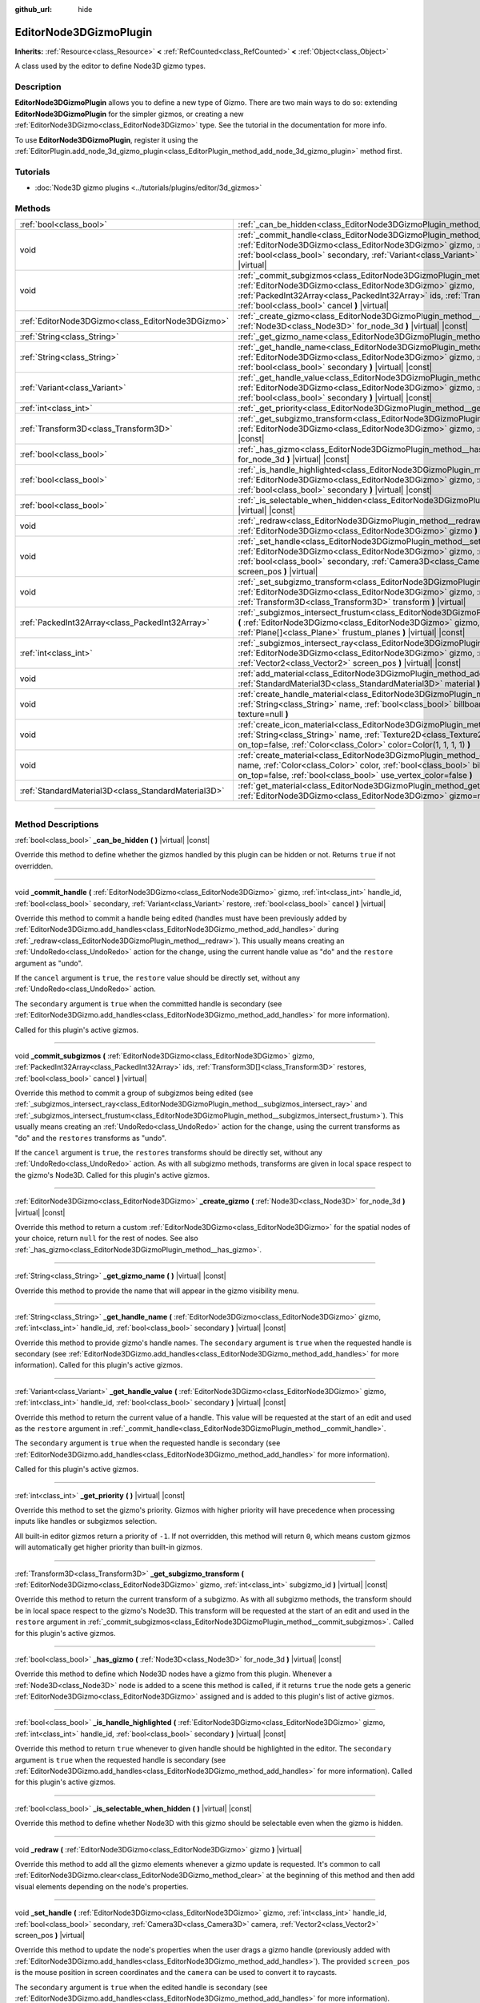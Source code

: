 :github_url: hide

.. DO NOT EDIT THIS FILE!!!
.. Generated automatically from Godot engine sources.
.. Generator: https://github.com/godotengine/godot/tree/4.0/doc/tools/make_rst.py.
.. XML source: https://github.com/godotengine/godot/tree/4.0/doc/classes/EditorNode3DGizmoPlugin.xml.

.. _class_EditorNode3DGizmoPlugin:

EditorNode3DGizmoPlugin
=======================

**Inherits:** :ref:`Resource<class_Resource>` **<** :ref:`RefCounted<class_RefCounted>` **<** :ref:`Object<class_Object>`

A class used by the editor to define Node3D gizmo types.

.. rst-class:: classref-introduction-group

Description
-----------

**EditorNode3DGizmoPlugin** allows you to define a new type of Gizmo. There are two main ways to do so: extending **EditorNode3DGizmoPlugin** for the simpler gizmos, or creating a new :ref:`EditorNode3DGizmo<class_EditorNode3DGizmo>` type. See the tutorial in the documentation for more info.

To use **EditorNode3DGizmoPlugin**, register it using the :ref:`EditorPlugin.add_node_3d_gizmo_plugin<class_EditorPlugin_method_add_node_3d_gizmo_plugin>` method first.

.. rst-class:: classref-introduction-group

Tutorials
---------

- :doc:`Node3D gizmo plugins <../tutorials/plugins/editor/3d_gizmos>`

.. rst-class:: classref-reftable-group

Methods
-------

.. table::
   :widths: auto

   +-----------------------------------------------------+----------------------------------------------------------------------------------------------------------------------------------------------------------------------------------------------------------------------------------------------------------------------------------------------------------+
   | :ref:`bool<class_bool>`                             | :ref:`_can_be_hidden<class_EditorNode3DGizmoPlugin_method__can_be_hidden>` **(** **)** |virtual| |const|                                                                                                                                                                                                 |
   +-----------------------------------------------------+----------------------------------------------------------------------------------------------------------------------------------------------------------------------------------------------------------------------------------------------------------------------------------------------------------+
   | void                                                | :ref:`_commit_handle<class_EditorNode3DGizmoPlugin_method__commit_handle>` **(** :ref:`EditorNode3DGizmo<class_EditorNode3DGizmo>` gizmo, :ref:`int<class_int>` handle_id, :ref:`bool<class_bool>` secondary, :ref:`Variant<class_Variant>` restore, :ref:`bool<class_bool>` cancel **)** |virtual|      |
   +-----------------------------------------------------+----------------------------------------------------------------------------------------------------------------------------------------------------------------------------------------------------------------------------------------------------------------------------------------------------------+
   | void                                                | :ref:`_commit_subgizmos<class_EditorNode3DGizmoPlugin_method__commit_subgizmos>` **(** :ref:`EditorNode3DGizmo<class_EditorNode3DGizmo>` gizmo, :ref:`PackedInt32Array<class_PackedInt32Array>` ids, :ref:`Transform3D[]<class_Transform3D>` restores, :ref:`bool<class_bool>` cancel **)** |virtual|    |
   +-----------------------------------------------------+----------------------------------------------------------------------------------------------------------------------------------------------------------------------------------------------------------------------------------------------------------------------------------------------------------+
   | :ref:`EditorNode3DGizmo<class_EditorNode3DGizmo>`   | :ref:`_create_gizmo<class_EditorNode3DGizmoPlugin_method__create_gizmo>` **(** :ref:`Node3D<class_Node3D>` for_node_3d **)** |virtual| |const|                                                                                                                                                           |
   +-----------------------------------------------------+----------------------------------------------------------------------------------------------------------------------------------------------------------------------------------------------------------------------------------------------------------------------------------------------------------+
   | :ref:`String<class_String>`                         | :ref:`_get_gizmo_name<class_EditorNode3DGizmoPlugin_method__get_gizmo_name>` **(** **)** |virtual| |const|                                                                                                                                                                                               |
   +-----------------------------------------------------+----------------------------------------------------------------------------------------------------------------------------------------------------------------------------------------------------------------------------------------------------------------------------------------------------------+
   | :ref:`String<class_String>`                         | :ref:`_get_handle_name<class_EditorNode3DGizmoPlugin_method__get_handle_name>` **(** :ref:`EditorNode3DGizmo<class_EditorNode3DGizmo>` gizmo, :ref:`int<class_int>` handle_id, :ref:`bool<class_bool>` secondary **)** |virtual| |const|                                                                 |
   +-----------------------------------------------------+----------------------------------------------------------------------------------------------------------------------------------------------------------------------------------------------------------------------------------------------------------------------------------------------------------+
   | :ref:`Variant<class_Variant>`                       | :ref:`_get_handle_value<class_EditorNode3DGizmoPlugin_method__get_handle_value>` **(** :ref:`EditorNode3DGizmo<class_EditorNode3DGizmo>` gizmo, :ref:`int<class_int>` handle_id, :ref:`bool<class_bool>` secondary **)** |virtual| |const|                                                               |
   +-----------------------------------------------------+----------------------------------------------------------------------------------------------------------------------------------------------------------------------------------------------------------------------------------------------------------------------------------------------------------+
   | :ref:`int<class_int>`                               | :ref:`_get_priority<class_EditorNode3DGizmoPlugin_method__get_priority>` **(** **)** |virtual| |const|                                                                                                                                                                                                   |
   +-----------------------------------------------------+----------------------------------------------------------------------------------------------------------------------------------------------------------------------------------------------------------------------------------------------------------------------------------------------------------+
   | :ref:`Transform3D<class_Transform3D>`               | :ref:`_get_subgizmo_transform<class_EditorNode3DGizmoPlugin_method__get_subgizmo_transform>` **(** :ref:`EditorNode3DGizmo<class_EditorNode3DGizmo>` gizmo, :ref:`int<class_int>` subgizmo_id **)** |virtual| |const|                                                                                    |
   +-----------------------------------------------------+----------------------------------------------------------------------------------------------------------------------------------------------------------------------------------------------------------------------------------------------------------------------------------------------------------+
   | :ref:`bool<class_bool>`                             | :ref:`_has_gizmo<class_EditorNode3DGizmoPlugin_method__has_gizmo>` **(** :ref:`Node3D<class_Node3D>` for_node_3d **)** |virtual| |const|                                                                                                                                                                 |
   +-----------------------------------------------------+----------------------------------------------------------------------------------------------------------------------------------------------------------------------------------------------------------------------------------------------------------------------------------------------------------+
   | :ref:`bool<class_bool>`                             | :ref:`_is_handle_highlighted<class_EditorNode3DGizmoPlugin_method__is_handle_highlighted>` **(** :ref:`EditorNode3DGizmo<class_EditorNode3DGizmo>` gizmo, :ref:`int<class_int>` handle_id, :ref:`bool<class_bool>` secondary **)** |virtual| |const|                                                     |
   +-----------------------------------------------------+----------------------------------------------------------------------------------------------------------------------------------------------------------------------------------------------------------------------------------------------------------------------------------------------------------+
   | :ref:`bool<class_bool>`                             | :ref:`_is_selectable_when_hidden<class_EditorNode3DGizmoPlugin_method__is_selectable_when_hidden>` **(** **)** |virtual| |const|                                                                                                                                                                         |
   +-----------------------------------------------------+----------------------------------------------------------------------------------------------------------------------------------------------------------------------------------------------------------------------------------------------------------------------------------------------------------+
   | void                                                | :ref:`_redraw<class_EditorNode3DGizmoPlugin_method__redraw>` **(** :ref:`EditorNode3DGizmo<class_EditorNode3DGizmo>` gizmo **)** |virtual|                                                                                                                                                               |
   +-----------------------------------------------------+----------------------------------------------------------------------------------------------------------------------------------------------------------------------------------------------------------------------------------------------------------------------------------------------------------+
   | void                                                | :ref:`_set_handle<class_EditorNode3DGizmoPlugin_method__set_handle>` **(** :ref:`EditorNode3DGizmo<class_EditorNode3DGizmo>` gizmo, :ref:`int<class_int>` handle_id, :ref:`bool<class_bool>` secondary, :ref:`Camera3D<class_Camera3D>` camera, :ref:`Vector2<class_Vector2>` screen_pos **)** |virtual| |
   +-----------------------------------------------------+----------------------------------------------------------------------------------------------------------------------------------------------------------------------------------------------------------------------------------------------------------------------------------------------------------+
   | void                                                | :ref:`_set_subgizmo_transform<class_EditorNode3DGizmoPlugin_method__set_subgizmo_transform>` **(** :ref:`EditorNode3DGizmo<class_EditorNode3DGizmo>` gizmo, :ref:`int<class_int>` subgizmo_id, :ref:`Transform3D<class_Transform3D>` transform **)** |virtual|                                           |
   +-----------------------------------------------------+----------------------------------------------------------------------------------------------------------------------------------------------------------------------------------------------------------------------------------------------------------------------------------------------------------+
   | :ref:`PackedInt32Array<class_PackedInt32Array>`     | :ref:`_subgizmos_intersect_frustum<class_EditorNode3DGizmoPlugin_method__subgizmos_intersect_frustum>` **(** :ref:`EditorNode3DGizmo<class_EditorNode3DGizmo>` gizmo, :ref:`Camera3D<class_Camera3D>` camera, :ref:`Plane[]<class_Plane>` frustum_planes **)** |virtual| |const|                         |
   +-----------------------------------------------------+----------------------------------------------------------------------------------------------------------------------------------------------------------------------------------------------------------------------------------------------------------------------------------------------------------+
   | :ref:`int<class_int>`                               | :ref:`_subgizmos_intersect_ray<class_EditorNode3DGizmoPlugin_method__subgizmos_intersect_ray>` **(** :ref:`EditorNode3DGizmo<class_EditorNode3DGizmo>` gizmo, :ref:`Camera3D<class_Camera3D>` camera, :ref:`Vector2<class_Vector2>` screen_pos **)** |virtual| |const|                                   |
   +-----------------------------------------------------+----------------------------------------------------------------------------------------------------------------------------------------------------------------------------------------------------------------------------------------------------------------------------------------------------------+
   | void                                                | :ref:`add_material<class_EditorNode3DGizmoPlugin_method_add_material>` **(** :ref:`String<class_String>` name, :ref:`StandardMaterial3D<class_StandardMaterial3D>` material **)**                                                                                                                        |
   +-----------------------------------------------------+----------------------------------------------------------------------------------------------------------------------------------------------------------------------------------------------------------------------------------------------------------------------------------------------------------+
   | void                                                | :ref:`create_handle_material<class_EditorNode3DGizmoPlugin_method_create_handle_material>` **(** :ref:`String<class_String>` name, :ref:`bool<class_bool>` billboard=false, :ref:`Texture2D<class_Texture2D>` texture=null **)**                                                                         |
   +-----------------------------------------------------+----------------------------------------------------------------------------------------------------------------------------------------------------------------------------------------------------------------------------------------------------------------------------------------------------------+
   | void                                                | :ref:`create_icon_material<class_EditorNode3DGizmoPlugin_method_create_icon_material>` **(** :ref:`String<class_String>` name, :ref:`Texture2D<class_Texture2D>` texture, :ref:`bool<class_bool>` on_top=false, :ref:`Color<class_Color>` color=Color(1, 1, 1, 1) **)**                                  |
   +-----------------------------------------------------+----------------------------------------------------------------------------------------------------------------------------------------------------------------------------------------------------------------------------------------------------------------------------------------------------------+
   | void                                                | :ref:`create_material<class_EditorNode3DGizmoPlugin_method_create_material>` **(** :ref:`String<class_String>` name, :ref:`Color<class_Color>` color, :ref:`bool<class_bool>` billboard=false, :ref:`bool<class_bool>` on_top=false, :ref:`bool<class_bool>` use_vertex_color=false **)**                |
   +-----------------------------------------------------+----------------------------------------------------------------------------------------------------------------------------------------------------------------------------------------------------------------------------------------------------------------------------------------------------------+
   | :ref:`StandardMaterial3D<class_StandardMaterial3D>` | :ref:`get_material<class_EditorNode3DGizmoPlugin_method_get_material>` **(** :ref:`String<class_String>` name, :ref:`EditorNode3DGizmo<class_EditorNode3DGizmo>` gizmo=null **)**                                                                                                                        |
   +-----------------------------------------------------+----------------------------------------------------------------------------------------------------------------------------------------------------------------------------------------------------------------------------------------------------------------------------------------------------------+

.. rst-class:: classref-section-separator

----

.. rst-class:: classref-descriptions-group

Method Descriptions
-------------------

.. _class_EditorNode3DGizmoPlugin_method__can_be_hidden:

.. rst-class:: classref-method

:ref:`bool<class_bool>` **_can_be_hidden** **(** **)** |virtual| |const|

Override this method to define whether the gizmos handled by this plugin can be hidden or not. Returns ``true`` if not overridden.

.. rst-class:: classref-item-separator

----

.. _class_EditorNode3DGizmoPlugin_method__commit_handle:

.. rst-class:: classref-method

void **_commit_handle** **(** :ref:`EditorNode3DGizmo<class_EditorNode3DGizmo>` gizmo, :ref:`int<class_int>` handle_id, :ref:`bool<class_bool>` secondary, :ref:`Variant<class_Variant>` restore, :ref:`bool<class_bool>` cancel **)** |virtual|

Override this method to commit a handle being edited (handles must have been previously added by :ref:`EditorNode3DGizmo.add_handles<class_EditorNode3DGizmo_method_add_handles>` during :ref:`_redraw<class_EditorNode3DGizmoPlugin_method__redraw>`). This usually means creating an :ref:`UndoRedo<class_UndoRedo>` action for the change, using the current handle value as "do" and the ``restore`` argument as "undo".

If the ``cancel`` argument is ``true``, the ``restore`` value should be directly set, without any :ref:`UndoRedo<class_UndoRedo>` action.

The ``secondary`` argument is ``true`` when the committed handle is secondary (see :ref:`EditorNode3DGizmo.add_handles<class_EditorNode3DGizmo_method_add_handles>` for more information).

Called for this plugin's active gizmos.

.. rst-class:: classref-item-separator

----

.. _class_EditorNode3DGizmoPlugin_method__commit_subgizmos:

.. rst-class:: classref-method

void **_commit_subgizmos** **(** :ref:`EditorNode3DGizmo<class_EditorNode3DGizmo>` gizmo, :ref:`PackedInt32Array<class_PackedInt32Array>` ids, :ref:`Transform3D[]<class_Transform3D>` restores, :ref:`bool<class_bool>` cancel **)** |virtual|

Override this method to commit a group of subgizmos being edited (see :ref:`_subgizmos_intersect_ray<class_EditorNode3DGizmoPlugin_method__subgizmos_intersect_ray>` and :ref:`_subgizmos_intersect_frustum<class_EditorNode3DGizmoPlugin_method__subgizmos_intersect_frustum>`). This usually means creating an :ref:`UndoRedo<class_UndoRedo>` action for the change, using the current transforms as "do" and the ``restores`` transforms as "undo".

If the ``cancel`` argument is ``true``, the ``restores`` transforms should be directly set, without any :ref:`UndoRedo<class_UndoRedo>` action. As with all subgizmo methods, transforms are given in local space respect to the gizmo's Node3D. Called for this plugin's active gizmos.

.. rst-class:: classref-item-separator

----

.. _class_EditorNode3DGizmoPlugin_method__create_gizmo:

.. rst-class:: classref-method

:ref:`EditorNode3DGizmo<class_EditorNode3DGizmo>` **_create_gizmo** **(** :ref:`Node3D<class_Node3D>` for_node_3d **)** |virtual| |const|

Override this method to return a custom :ref:`EditorNode3DGizmo<class_EditorNode3DGizmo>` for the spatial nodes of your choice, return ``null`` for the rest of nodes. See also :ref:`_has_gizmo<class_EditorNode3DGizmoPlugin_method__has_gizmo>`.

.. rst-class:: classref-item-separator

----

.. _class_EditorNode3DGizmoPlugin_method__get_gizmo_name:

.. rst-class:: classref-method

:ref:`String<class_String>` **_get_gizmo_name** **(** **)** |virtual| |const|

Override this method to provide the name that will appear in the gizmo visibility menu.

.. rst-class:: classref-item-separator

----

.. _class_EditorNode3DGizmoPlugin_method__get_handle_name:

.. rst-class:: classref-method

:ref:`String<class_String>` **_get_handle_name** **(** :ref:`EditorNode3DGizmo<class_EditorNode3DGizmo>` gizmo, :ref:`int<class_int>` handle_id, :ref:`bool<class_bool>` secondary **)** |virtual| |const|

Override this method to provide gizmo's handle names. The ``secondary`` argument is ``true`` when the requested handle is secondary (see :ref:`EditorNode3DGizmo.add_handles<class_EditorNode3DGizmo_method_add_handles>` for more information). Called for this plugin's active gizmos.

.. rst-class:: classref-item-separator

----

.. _class_EditorNode3DGizmoPlugin_method__get_handle_value:

.. rst-class:: classref-method

:ref:`Variant<class_Variant>` **_get_handle_value** **(** :ref:`EditorNode3DGizmo<class_EditorNode3DGizmo>` gizmo, :ref:`int<class_int>` handle_id, :ref:`bool<class_bool>` secondary **)** |virtual| |const|

Override this method to return the current value of a handle. This value will be requested at the start of an edit and used as the ``restore`` argument in :ref:`_commit_handle<class_EditorNode3DGizmoPlugin_method__commit_handle>`.

The ``secondary`` argument is ``true`` when the requested handle is secondary (see :ref:`EditorNode3DGizmo.add_handles<class_EditorNode3DGizmo_method_add_handles>` for more information).

Called for this plugin's active gizmos.

.. rst-class:: classref-item-separator

----

.. _class_EditorNode3DGizmoPlugin_method__get_priority:

.. rst-class:: classref-method

:ref:`int<class_int>` **_get_priority** **(** **)** |virtual| |const|

Override this method to set the gizmo's priority. Gizmos with higher priority will have precedence when processing inputs like handles or subgizmos selection.

All built-in editor gizmos return a priority of ``-1``. If not overridden, this method will return ``0``, which means custom gizmos will automatically get higher priority than built-in gizmos.

.. rst-class:: classref-item-separator

----

.. _class_EditorNode3DGizmoPlugin_method__get_subgizmo_transform:

.. rst-class:: classref-method

:ref:`Transform3D<class_Transform3D>` **_get_subgizmo_transform** **(** :ref:`EditorNode3DGizmo<class_EditorNode3DGizmo>` gizmo, :ref:`int<class_int>` subgizmo_id **)** |virtual| |const|

Override this method to return the current transform of a subgizmo. As with all subgizmo methods, the transform should be in local space respect to the gizmo's Node3D. This transform will be requested at the start of an edit and used in the ``restore`` argument in :ref:`_commit_subgizmos<class_EditorNode3DGizmoPlugin_method__commit_subgizmos>`. Called for this plugin's active gizmos.

.. rst-class:: classref-item-separator

----

.. _class_EditorNode3DGizmoPlugin_method__has_gizmo:

.. rst-class:: classref-method

:ref:`bool<class_bool>` **_has_gizmo** **(** :ref:`Node3D<class_Node3D>` for_node_3d **)** |virtual| |const|

Override this method to define which Node3D nodes have a gizmo from this plugin. Whenever a :ref:`Node3D<class_Node3D>` node is added to a scene this method is called, if it returns ``true`` the node gets a generic :ref:`EditorNode3DGizmo<class_EditorNode3DGizmo>` assigned and is added to this plugin's list of active gizmos.

.. rst-class:: classref-item-separator

----

.. _class_EditorNode3DGizmoPlugin_method__is_handle_highlighted:

.. rst-class:: classref-method

:ref:`bool<class_bool>` **_is_handle_highlighted** **(** :ref:`EditorNode3DGizmo<class_EditorNode3DGizmo>` gizmo, :ref:`int<class_int>` handle_id, :ref:`bool<class_bool>` secondary **)** |virtual| |const|

Override this method to return ``true`` whenever to given handle should be highlighted in the editor. The ``secondary`` argument is ``true`` when the requested handle is secondary (see :ref:`EditorNode3DGizmo.add_handles<class_EditorNode3DGizmo_method_add_handles>` for more information). Called for this plugin's active gizmos.

.. rst-class:: classref-item-separator

----

.. _class_EditorNode3DGizmoPlugin_method__is_selectable_when_hidden:

.. rst-class:: classref-method

:ref:`bool<class_bool>` **_is_selectable_when_hidden** **(** **)** |virtual| |const|

Override this method to define whether Node3D with this gizmo should be selectable even when the gizmo is hidden.

.. rst-class:: classref-item-separator

----

.. _class_EditorNode3DGizmoPlugin_method__redraw:

.. rst-class:: classref-method

void **_redraw** **(** :ref:`EditorNode3DGizmo<class_EditorNode3DGizmo>` gizmo **)** |virtual|

Override this method to add all the gizmo elements whenever a gizmo update is requested. It's common to call :ref:`EditorNode3DGizmo.clear<class_EditorNode3DGizmo_method_clear>` at the beginning of this method and then add visual elements depending on the node's properties.

.. rst-class:: classref-item-separator

----

.. _class_EditorNode3DGizmoPlugin_method__set_handle:

.. rst-class:: classref-method

void **_set_handle** **(** :ref:`EditorNode3DGizmo<class_EditorNode3DGizmo>` gizmo, :ref:`int<class_int>` handle_id, :ref:`bool<class_bool>` secondary, :ref:`Camera3D<class_Camera3D>` camera, :ref:`Vector2<class_Vector2>` screen_pos **)** |virtual|

Override this method to update the node's properties when the user drags a gizmo handle (previously added with :ref:`EditorNode3DGizmo.add_handles<class_EditorNode3DGizmo_method_add_handles>`). The provided ``screen_pos`` is the mouse position in screen coordinates and the ``camera`` can be used to convert it to raycasts.

The ``secondary`` argument is ``true`` when the edited handle is secondary (see :ref:`EditorNode3DGizmo.add_handles<class_EditorNode3DGizmo_method_add_handles>` for more information).

Called for this plugin's active gizmos.

.. rst-class:: classref-item-separator

----

.. _class_EditorNode3DGizmoPlugin_method__set_subgizmo_transform:

.. rst-class:: classref-method

void **_set_subgizmo_transform** **(** :ref:`EditorNode3DGizmo<class_EditorNode3DGizmo>` gizmo, :ref:`int<class_int>` subgizmo_id, :ref:`Transform3D<class_Transform3D>` transform **)** |virtual|

Override this method to update the node properties during subgizmo editing (see :ref:`_subgizmos_intersect_ray<class_EditorNode3DGizmoPlugin_method__subgizmos_intersect_ray>` and :ref:`_subgizmos_intersect_frustum<class_EditorNode3DGizmoPlugin_method__subgizmos_intersect_frustum>`). The ``transform`` is given in the Node3D's local coordinate system. Called for this plugin's active gizmos.

.. rst-class:: classref-item-separator

----

.. _class_EditorNode3DGizmoPlugin_method__subgizmos_intersect_frustum:

.. rst-class:: classref-method

:ref:`PackedInt32Array<class_PackedInt32Array>` **_subgizmos_intersect_frustum** **(** :ref:`EditorNode3DGizmo<class_EditorNode3DGizmo>` gizmo, :ref:`Camera3D<class_Camera3D>` camera, :ref:`Plane[]<class_Plane>` frustum_planes **)** |virtual| |const|

Override this method to allow selecting subgizmos using mouse drag box selection. Given a ``camera`` and ``frustum_planes``, this method should return which subgizmos are contained within the frustums. The ``frustum_planes`` argument consists of an ``Array`` with all the ``Plane``\ s that make up the selection frustum. The returned value should contain a list of unique subgizmo identifiers, these identifiers can have any non-negative value and will be used in other virtual methods like :ref:`_get_subgizmo_transform<class_EditorNode3DGizmoPlugin_method__get_subgizmo_transform>` or :ref:`_commit_subgizmos<class_EditorNode3DGizmoPlugin_method__commit_subgizmos>`. Called for this plugin's active gizmos.

.. rst-class:: classref-item-separator

----

.. _class_EditorNode3DGizmoPlugin_method__subgizmos_intersect_ray:

.. rst-class:: classref-method

:ref:`int<class_int>` **_subgizmos_intersect_ray** **(** :ref:`EditorNode3DGizmo<class_EditorNode3DGizmo>` gizmo, :ref:`Camera3D<class_Camera3D>` camera, :ref:`Vector2<class_Vector2>` screen_pos **)** |virtual| |const|

Override this method to allow selecting subgizmos using mouse clicks. Given a ``camera`` and a ``screen_pos`` in screen coordinates, this method should return which subgizmo should be selected. The returned value should be a unique subgizmo identifier, which can have any non-negative value and will be used in other virtual methods like :ref:`_get_subgizmo_transform<class_EditorNode3DGizmoPlugin_method__get_subgizmo_transform>` or :ref:`_commit_subgizmos<class_EditorNode3DGizmoPlugin_method__commit_subgizmos>`. Called for this plugin's active gizmos.

.. rst-class:: classref-item-separator

----

.. _class_EditorNode3DGizmoPlugin_method_add_material:

.. rst-class:: classref-method

void **add_material** **(** :ref:`String<class_String>` name, :ref:`StandardMaterial3D<class_StandardMaterial3D>` material **)**

Adds a new material to the internal material list for the plugin. It can then be accessed with :ref:`get_material<class_EditorNode3DGizmoPlugin_method_get_material>`. Should not be overridden.

.. rst-class:: classref-item-separator

----

.. _class_EditorNode3DGizmoPlugin_method_create_handle_material:

.. rst-class:: classref-method

void **create_handle_material** **(** :ref:`String<class_String>` name, :ref:`bool<class_bool>` billboard=false, :ref:`Texture2D<class_Texture2D>` texture=null **)**

Creates a handle material with its variants (selected and/or editable) and adds them to the internal material list. They can then be accessed with :ref:`get_material<class_EditorNode3DGizmoPlugin_method_get_material>` and used in :ref:`EditorNode3DGizmo.add_handles<class_EditorNode3DGizmo_method_add_handles>`. Should not be overridden.

You can optionally provide a texture to use instead of the default icon.

.. rst-class:: classref-item-separator

----

.. _class_EditorNode3DGizmoPlugin_method_create_icon_material:

.. rst-class:: classref-method

void **create_icon_material** **(** :ref:`String<class_String>` name, :ref:`Texture2D<class_Texture2D>` texture, :ref:`bool<class_bool>` on_top=false, :ref:`Color<class_Color>` color=Color(1, 1, 1, 1) **)**

Creates an icon material with its variants (selected and/or editable) and adds them to the internal material list. They can then be accessed with :ref:`get_material<class_EditorNode3DGizmoPlugin_method_get_material>` and used in :ref:`EditorNode3DGizmo.add_unscaled_billboard<class_EditorNode3DGizmo_method_add_unscaled_billboard>`. Should not be overridden.

.. rst-class:: classref-item-separator

----

.. _class_EditorNode3DGizmoPlugin_method_create_material:

.. rst-class:: classref-method

void **create_material** **(** :ref:`String<class_String>` name, :ref:`Color<class_Color>` color, :ref:`bool<class_bool>` billboard=false, :ref:`bool<class_bool>` on_top=false, :ref:`bool<class_bool>` use_vertex_color=false **)**

Creates an unshaded material with its variants (selected and/or editable) and adds them to the internal material list. They can then be accessed with :ref:`get_material<class_EditorNode3DGizmoPlugin_method_get_material>` and used in :ref:`EditorNode3DGizmo.add_mesh<class_EditorNode3DGizmo_method_add_mesh>` and :ref:`EditorNode3DGizmo.add_lines<class_EditorNode3DGizmo_method_add_lines>`. Should not be overridden.

.. rst-class:: classref-item-separator

----

.. _class_EditorNode3DGizmoPlugin_method_get_material:

.. rst-class:: classref-method

:ref:`StandardMaterial3D<class_StandardMaterial3D>` **get_material** **(** :ref:`String<class_String>` name, :ref:`EditorNode3DGizmo<class_EditorNode3DGizmo>` gizmo=null **)**

Gets material from the internal list of materials. If an :ref:`EditorNode3DGizmo<class_EditorNode3DGizmo>` is provided, it will try to get the corresponding variant (selected and/or editable).

.. |virtual| replace:: :abbr:`virtual (This method should typically be overridden by the user to have any effect.)`
.. |const| replace:: :abbr:`const (This method has no side effects. It doesn't modify any of the instance's member variables.)`
.. |vararg| replace:: :abbr:`vararg (This method accepts any number of arguments after the ones described here.)`
.. |constructor| replace:: :abbr:`constructor (This method is used to construct a type.)`
.. |static| replace:: :abbr:`static (This method doesn't need an instance to be called, so it can be called directly using the class name.)`
.. |operator| replace:: :abbr:`operator (This method describes a valid operator to use with this type as left-hand operand.)`
